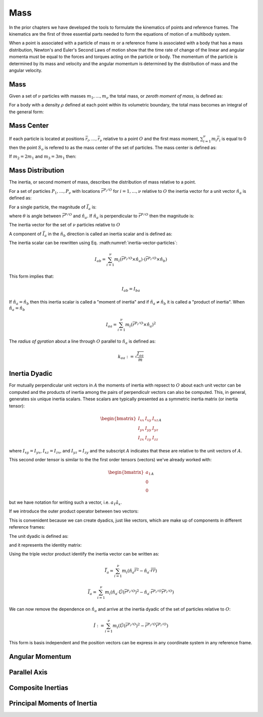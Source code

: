 ====
Mass
====

.. jupyter-execute::

   import sympy as sm
   import sympy.physics.mechanics as me
   me.init_vprinting(use_latex='mathjax')

In the prior chapters we have developed the tools to formulate the kinematics
of points and reference frames. The kinematics are the first of three essential
parts needed to form the equations of motion of a multibody system.

When a point is associated with a particle of mass :math:`m` or a reference
frame is associated with a body that has a mass distribution, Newton's and
Euler's Second Laws of motion show that the time rate of change of the linear
and angular momenta must be equal to the forces and torques acting on the
particle or body. The momentum of the particle is determined by its mass and
velocity and the angular momentum is determined by the distribution of mass and
the angular velocity.

Mass
====

Given a set of :math:`\nu` particles with masses :math:`m_1,\ldots,m_\nu` the
total mass, or *zeroth moment of mass*, is defined as:

.. math::
   :label: eq-zeroth-moment

   m := \sum_{i=1}^\nu m_i

For a body with a density :math:`\rho` defined at each point within its
volumetric boundary, the total mass becomes an integral of the general form:

.. math::
   :label: eq-zeroth-moment-rigid-body

   m := \int_{\textrm{volume}} \rho dV

Mass Center
===========

If each particle is located at positions :math:`\bar{r}_i,\ldots,\bar{r}_\nu`
relative to a point :math:`O` and the first mass moment, :math:`\sum_{i=1}^\nu
m_i \bar{r}_i` is equal to 0 then the point :math:`S_o` is refered to as the
mass center of the set of particles. The mass center is defined as:

.. math::
   :label: mass-center-particles

   \bar{r}^{S_o/O} = \frac{ \sum_{i=1}^\nu m_i \bar{r}_i }{\sum_{i=1}^\nu m_i}

.. math::
   :label: mass-center-rigid-body

   \bar{r}^{S_o/O} = \frac{ \int_{\textrm{mass}} \bar{r} dm }{ \int_{\textrm{mass}} dm }

.. jupyter-execute::

   m1, m2, m3 = sm.symbols("m1, m2, m3")
   x1, x2, x3 = me.dynamicsymbols('x1, x2, x3')
   y1, y2, y3 = me.dynamicsymbols('y1, y2, y3')
   z1, z2, z3 = me.dynamicsymbols('z1, z2, z3')

   A = me.ReferenceFrame('A')

   r_O_So = (m1*(x1*A.x + y1*A.y + z1*A.z) +
             m2*(x2*A.x + y2*A.y + z2*A.z) +
             m3*(x3*A.x + y3*A.y + z3*A.z)) / (m1 + m2 + m3)
   r_O_So

If :math:`m_2=2m_1` and :math:`m_3=3m_1` then:

.. jupyter-execute::

   r_O_So.xreplace({m2: 2*m1, m3: 3*m1}).simplify()

Mass Distribution
=================

The inertia, or second moment of mass, describes the distribution of mass
relative to a point.

For a set of particles :math:`P_1,\ldots,P_\nu` with locations
:math:`\bar{r}^{P_i/O}` for :math:`i=1,\ldots,\nu` relative to :math:`O` the
inertia vector for a unit vector :math:`\hat{n}_a` is defined as:

.. math::
   :label: inertia-vector-particles

   \bar{I}_a := \sum_{i=1}^\nu m_i \bar{r}^{P_i/O} \times \left( \hat{n}_a \times
   \bar{r}^{P_i/O}  \right)

.. todo:: Show the inertia vector for a rigid body.

For a single particle, the magnitude of :math:`\bar{I}_a` is:

.. math::
   :label: intertia-vector-magnitude

   \left| \bar{I}_a \right| = m \left| \bar{r}^{P/O} \right| ^2 \sin\theta

where :math:`\theta` is angle between :math:`\bar{r}^{P/O}` and
:math:`\hat{n}_a`. If :math:`\hat{n}_a` is perpendicular to
:math:`\bar{r}^{P/O}` then the magnitude is:

.. math::
   :label: intertia-vector-magnitude-perp

   \left| \bar{I}_a \right| = m \left| \bar{r}^{P/O} \right| ^2

The inertia vector for the set of :math:`\nu` particles relative to :math:`O`

A component of :math:`\bar{I}_a` in the :math:`\hat{n}_b` direction is called
an inertia scalar and is defined as:

.. math::
   :label: inertia-scalar

   I_{ab} := \hat{I}_{a} \cdot \hat{n}_b

The inertia scalar can be rewritten using Eq.
:math:numref:`inertia-vector-particles`:

.. math::

   I_{ab} =
   \sum_{i=1}^\nu m_i
   \left( \bar{r}^{P_i/O} \times \hat{n}_a \right)
   \cdot
   \left( \bar{r}^{P_i/O} \times \hat{n}_b \right)

This form implies that:

.. math::

   I_{ab} = I_{ba}

If :math:`\hat{n}_a = \hat{n}_b` then this inertia scalar is called a "moment
of inertia" and if :math:`\hat{n}_a \neq \hat{n}_b` it is called a "product of
inertia". When :math:`\hat{n}_a = \hat{n}_b`

.. math::

   I_{aa} =
   \sum_{i=1}^\nu m_i
   \left( \bar{r}^{P_i/O} \times \hat{n}_a \right)^2

The *radius of gyration* about a line through :math:`O` parallel to
:math:`\hat{n}_a` is defined as:

.. math::

   k_{aa} := \sqrt{\frac{I_{aa}}{m}}

Inertia Dyadic
==============

For mutually perpendicular unit vectors in :math:`A` the moments of inertia
with repsect to :math:`O` about each unit vector can be computed and the
products of inertia among the pairs of perpendiculr vectors can also be
computed. This, in general, generates six unique inertia scalars. These scalars
are typically presented as a symmetric inertia matrix (or inertia tensor):

.. math::

   \begin{bmatrix}
    I_{xx} & I_{xy} & I_{xz} \\
    I_{yx} & I_{yy} & I_{yz} \\
    I_{zx} & I_{zy} & I_{zz}
   \end{bmatrix}_A

where :math:`I_{xy}=I_{yx}`, :math:`I_{xz}=I_{zx}`, and :math:`I_{yz}=I_{zy}`
and the subscript :math:`A` indicates that these are relative to the unit
vectors of :math:`A`.

This second order tensor is similar to the the first order tensors (vectors)
we've already worked with:

.. math::

   \begin{bmatrix}
   a_1 \\
   0 \\
   0
   \end{bmatrix}_A

but we have notation for writing such a vector, i.e. :math:`a_1\hat{a}_x`.

If we introduce the outer product operator between two vectors:

.. jupyter-execute::

   a1, a2, a3 = sm.symbols('a1, a2, a3')
   b1, b2, b3 = sm.symbols('b1, b2, b3')

   a1*me.outer(A.x, A.x)

.. jupyter-execute::

   a1*me.outer(A.x, A.x).to_matrix(A)

.. jupyter-execute::

   v = a1*A.x + a2*A.y + a3*A.z

   B = me.ReferenceFrame('B')

   w = b1*B.x + b2*B.y + b3*B.z

.. jupyter-execute::

   theta = sm.symbols("theta")
   B.orient_axis(A, theta, A.x)

   Q = v.outer(w)
   Q

.. jupyter-execute::

   Q.to_matrix(A)

.. jupyter-execute::

   Q.to_matrix(B)

This is convenident because we can create dyadics, just like vectors, which are
make up of components in different reference frames:

.. jupyter-execute::

   P = 2*me.outer(B.x, B.x) + 3*me.outer(A.x, B.y) + 4*me.outer(B.z, A.z)
   P

.. jupyter-execute::

   P.express(A)

.. jupyter-execute::

   P.to_matrix(A)

.. todo:: Show dyadic properties including pre and post multiplication.

The unit dyadic is defined as:

.. jupyter-execute::

   U = me.outer(A.x, A.x) + me.outer(A.y, A.y) + me.outer(A.z, A.z)
   U

and it represents the identity matrix:

.. jupyter-execute::

   U.to_matrix(A)

Using the triple vector product identify the inertia vector can be written as:

.. math::

   \bar{I}_a = \sum_{i=1}^\nu m_i \left(\hat{n}_a \bar{r}^2 -
   \hat{n}_a\cdot\bar{r}\bar{r}\right)

.. math::

   \bar{I}_a =
   \sum_{i=1}^\nu m_i \left(
   \hat{n}_a \cdot \breve{U} \left(\bar{r}^{P_i/O}\right)^2 -
   \hat{n}_a \cdot \bar{r}^{P_i/O} \bar{r}^{P_i/O}
   \right)

We can now remove the dependence on :math:`\hat{n}_a` and arrive at the inertia
dyadic of the set of particles relative to :math:`O`:

.. math::

   \breve{I} :=
   \sum_{i=1}^\nu m_i \left(
   \breve{U} \left(\bar{r}^{P_i/O}\right)^2 -
   \bar{r}^{P_i/O} \bar{r}^{P_i/O}
   \right)


This form is basis independent and the position vectors can be express in any
coordinate system in any reference frame.

.. jupyter-execute::

   Ixx, Iyy, Izz, Ixy, Iyz, Ixz = sm.symbols('I_{xx}, I_{yy}, I_{zz}, I_{xy}, I_{yz}, I_{xz}')

   I = me.inertia(A, Ixx, Iyy, Izz, Ixy, Iyz, Ixz)
   I

.. jupyter-execute::

   I.to_matrix(A)

.. jupyter-execute::

   sm.trigsimp(I.to_matrix(B))

Angular Momentum
================



Parallel Axis
=============

Composite Inertias
==================

Principal Moments of Inertia
============================
